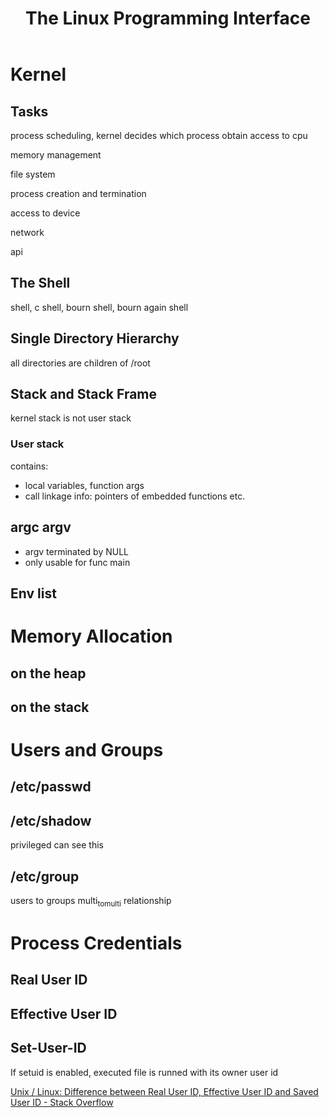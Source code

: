 #+TITLE: The Linux Programming Interface
#+Html_head: <link rel="stylesheet" type="text/css" href="https://gongzhitaao.org/orgcss/org.css"/>

* Kernel

** Tasks

**** process scheduling, kernel decides which process obtain access to cpu
**** memory management
**** file system
**** process creation and termination
**** access to device
**** network
**** api

** The Shell
   
  shell, c shell, bourn shell, bourn again shell
  
** Single Directory Hierarchy

   all directories are children of /root 
   
** Stack and Stack Frame
  kernel stack is not user stack
  
*** User stack
	contains:
   - local variables, function args
   - call linkage info: pointers of embedded functions etc.

** argc argv
   
   - argv terminated by NULL
   - only usable for func main

** Env list

* Memory Allocation

** on the heap

** on the stack

* Users and Groups

** /etc/passwd

** /etc/shadow
   privileged can see this

** /etc/group

   users to groups multi_to_multi relationship

* Process Credentials

** Real User ID

** Effective User ID

** Set-User-ID
   
   If setuid is enabled, executed file is runned with its owner user id
   
   [[https://stackoverflow.com/questions/32455684/unix-linux-difference-between-real-user-id-effective-user-id-and-saved-user][Unix / Linux: Difference between Real User ID, Effective User ID and Saved User ID - Stack Overflow]]
